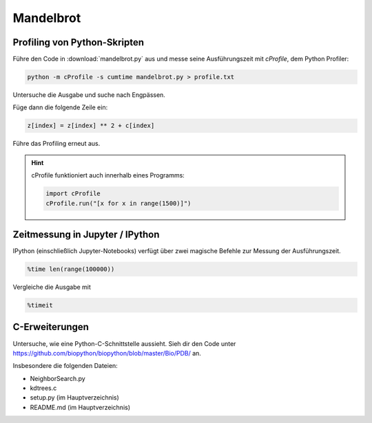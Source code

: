 Mandelbrot
==========

Profiling von Python-Skripten
-----------------------------

Führe den Code in :download:`mandelbrot.py` aus und messe seine Ausführungszeit mit `cProfile`, dem Python Profiler:

.. code::

    python -m cProfile -s cumtime mandelbrot.py > profile.txt

Untersuche die Ausgabe und suche nach Engpässen.

Füge dann die folgende Zeile ein:

.. code:: python3

    z[index] = z[index] ** 2 + c[index]

Führe das Profiling erneut aus.

.. hint::

   cProfile funktioniert auch innerhalb eines Programms:

   .. code:: python3

       import cProfile
       cProfile.run("[x for x in range(1500)]")

Zeitmessung in Jupyter / IPython
--------------------------------

IPython (einschließlich Jupyter-Notebooks) verfügt über zwei magische Befehle zur Messung der Ausführungszeit.

.. code:: ipython3

    %time len(range(100000))

Vergleiche die Ausgabe mit

.. code:: ipython3

    %timeit


C-Erweiterungen
---------------

Untersuche, wie eine Python-C-Schnittstelle aussieht.
Sieh dir den Code unter `https://github.com/biopython/biopython/blob/master/Bio/PDB/ <https://github.com/biopython/biopython/blob/master/Bio/PDB/>`__ an.

Insbesondere die folgenden Dateien:

- NeighborSearch.py
- kdtrees.c
- setup.py (im Hauptverzeichnis)
- README.md (im Hauptverzeichnis)
